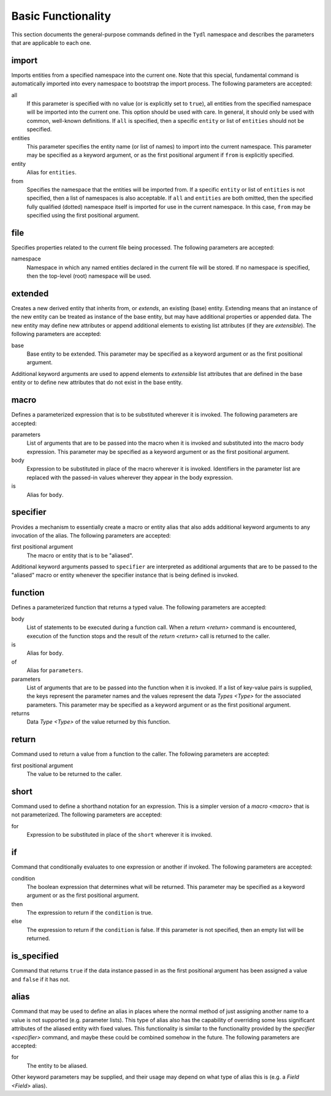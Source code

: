 .. Copyright 2021 NTA, Inc.

.. _basic reference:

===================
Basic Functionality
===================

This section documents the general-purpose commands defined in the ``Tydl``
namespace and describes the parameters that are applicable to each one.

import
======

Imports entities from a specified namespace into the current one.  Note that
this special, fundamental command is automatically imported into every
namespace to bootstrap the import process.  The following parameters are
accepted:

all
  If this parameter is specified with no value (or is explicitly set to
  ``true``), all entities from the specified namespace will be imported into
  the current one.  This option should be used with care.  In general, it
  should only be used with common, well-known definitions.  If ``all`` is
  specified, then a specific ``entity`` or list of ``entities`` should not be
  specified.

entities
  This parameter specifies the entity name (or list of names) to import into
  the current namespace.  This parameter may be specified as a keyword
  argument, or as the first positional argument if ``from`` is explicitly
  specified.

entity
  Alias for ``entities``.

from
  Specifies the namespace that the entities will be imported from.  If a
  specific ``entity`` or list of ``entities`` is not specified, then a list
  of namespaces is also acceptable.  If ``all`` and ``entities`` are both
  omitted, then the specified fully qualified (dotted) namespace itself is
  imported for use in the current namespace.  In this case, ``from`` may be
  specified using the first positional argument.

file
====

Specifies properties related to the current file being processed.  The
following parameters are accepted:

namespace
  Namespace in which any named entities declared in the current file will be
  stored.  If no namespace is specified, then the top-level (root) namespace
  will be used.

extended
========

Creates a new derived entity that inherits from, or *extends*, an existing
(base) entity.  Extending means that an instance of the new entity can be
treated as instance of the base entity, but may have additional properties or
appended data.  The new entity may define new attributes or append additional
elements to existing list attributes (if they are *extensible*).  The
following parameters are accepted:

base
  Base entity to be extended.  This parameter may be specified as a keyword
  argument or as the first positional argument.

Additional keyword arguments are used to append elements to *extensible* list
attributes that are defined in the base entity or to define new attributes
that do not exist in the base entity.

.. _macro:

macro
=====

Defines a parameterized expression that is to be substituted wherever it is
invoked.  The following parameters are accepted:

parameters
  List of arguments that are to be passed into the macro when it is invoked
  and substituted into the macro body expression.  This parameter may be
  specified as a keyword argument or as the first positional argument.

body
  Expression to be substituted in place of the macro wherever it is invoked.
  Identifiers in the parameter list are replaced with the passed-in values
  wherever they appear in the body expression.

is
   Alias for ``body``.

.. _specifier:

specifier
=========

Provides a mechanism to essentially create a macro or entity alias that also
adds additional keyword arguments to any invocation of the alias.  The
following parameters are accepted:

first positional argument
  The macro or entity that is to be "aliased".

Additional keyword arguments passed to ``specifier`` are interpreted as
additional arguments that are to be passed to the "aliased" macro or entity
whenever the specifier instance that is being defined is invoked.

.. _function:

function
========

Defines a parameterized function that returns a typed value.  The following
parameters are accepted:

body
  List of statements to be executed during a function call.  When a `return
  <return>` command is encountered, execution of the function stops and the
  result of the `return <return>` call is returned to the caller.

is
  Alias for ``body``.

of
  Alias for ``parameters``.

parameters
  List of arguments that are to be passed into the function when it is
  invoked.  If a list of key-value pairs is supplied, the keys represent the
  parameter names and the values represent the data `Types <Type>` for the
  associated parameters.  This parameter may be specified as a keyword
  argument or as the first positional argument.

returns
  Data `Type <Type>` of the value returned by this function.

.. _return:

return
======

Command used to return a value from a function to the caller.  The following
parameters are accepted:

first positional argument
  The value to be returned to the caller.

.. _short:

short
=====

Command used to define a shorthand notation for an expression.  This is a
simpler version of a `macro <macro>` that is not parameterized.  The
following parameters are accepted:

for
  Expression to be substituted in place of the ``short`` wherever it is
  invoked.

if
==

Command that conditionally evaluates to one expression or another if invoked.
The following parameters are accepted:

condition
  The boolean expression that determines what will be returned.  This
  parameter may be specified as a keyword argument or as the first positional
  argument.

then
  The expression to return if the ``condition`` is true.

else
  The expression to return if the ``condition`` is false.  If this parameter
  is not specified, then an empty list will be returned.

is_specified
============

Command that returns ``true`` if the data instance passed in as the first
positional argument has been assigned a value and ``false`` if it has not.


.. _alias:

alias
=====

Command that may be used to define an alias in places where the normal method
of just assigning another name to a value is not supported (e.g. parameter
lists).  This type of alias also has the capability of overriding some less
significant attributes of the aliased entity with fixed values.  This
functionality is similar to the functionality provided by the `specifier
<specifier>` command, and maybe these could be combined somehow in the
future.  The following parameters are accepted:

for
  The entity to be aliased.

Other keyword parameters may be supplied, and their usage may depend on what
type of alias this is (e.g. a `Field <Field>` alias).

